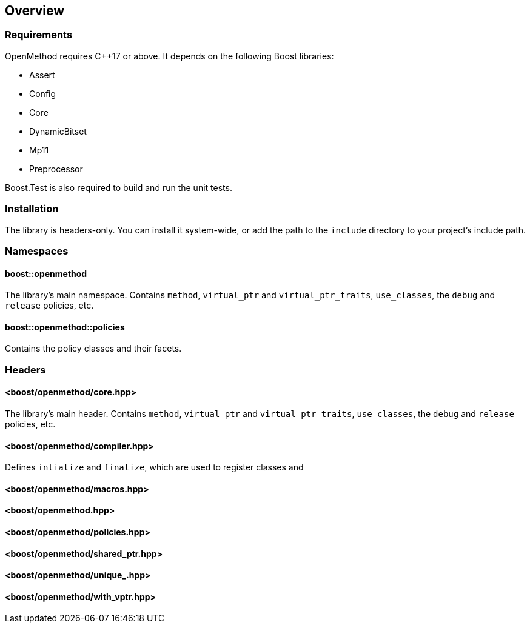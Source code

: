 
## Overview

### Requirements

OpenMethod requires C++17 or above. It depends on the following Boost libraries:

* Assert
* Config
* Core
* DynamicBitset
* Mp11
* Preprocessor

Boost.Test is also required to build and run the unit tests.

### Installation

The library is headers-only. You can install it system-wide, or add the path to
the `include` directory to your project's include path.

### Namespaces

#### boost::openmethod

The library's main namespace. Contains `method`, `virtual_ptr` and
`virtual_ptr_traits`, `use_classes`, the `debug` and `release` policies, etc.

#### boost::openmethod::policies

Contains the policy classes and their facets.

### Headers

#### <boost/openmethod/core.hpp>

The library's main header. Contains `method`, `virtual_ptr` and
`virtual_ptr_traits`, `use_classes`, the `debug` and `release` policies, etc.

#### <boost/openmethod/compiler.hpp>

Defines `intialize` and `finalize`, which are used to register classes and

#### <boost/openmethod/macros.hpp>

#### <boost/openmethod.hpp>

#### <boost/openmethod/policies.hpp>

#### <boost/openmethod/shared_ptr.hpp>

#### <boost/openmethod/unique_.hpp>

#### <boost/openmethod/with_vptr.hpp>
